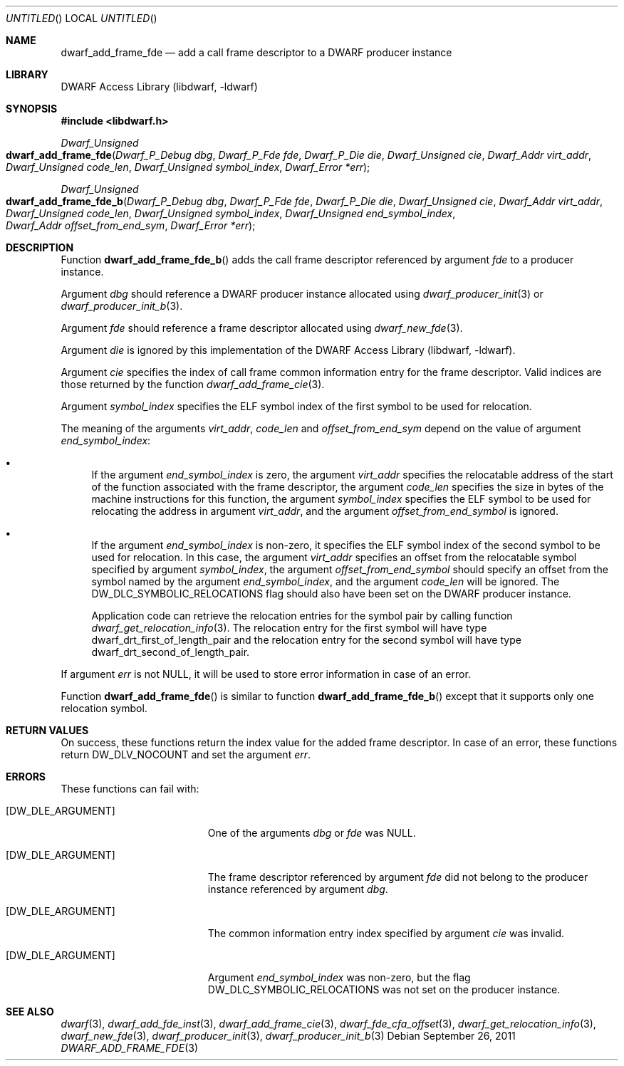 .\"	$NetBSD: dwarf_add_frame_fde.3,v 1.2 2014/03/09 16:58:03 christos Exp $
.\"
.\" Copyright (c) 2011 Kai Wang
.\" All rights reserved.
.\"
.\" Redistribution and use in source and binary forms, with or without
.\" modification, are permitted provided that the following conditions
.\" are met:
.\" 1. Redistributions of source code must retain the above copyright
.\"    notice, this list of conditions and the following disclaimer.
.\" 2. Redistributions in binary form must reproduce the above copyright
.\"    notice, this list of conditions and the following disclaimer in the
.\"    documentation and/or other materials provided with the distribution.
.\"
.\" THIS SOFTWARE IS PROVIDED BY THE AUTHOR AND CONTRIBUTORS ``AS IS'' AND
.\" ANY EXPRESS OR IMPLIED WARRANTIES, INCLUDING, BUT NOT LIMITED TO, THE
.\" IMPLIED WARRANTIES OF MERCHANTABILITY AND FITNESS FOR A PARTICULAR PURPOSE
.\" ARE DISCLAIMED.  IN NO EVENT SHALL THE AUTHOR OR CONTRIBUTORS BE LIABLE
.\" FOR ANY DIRECT, INDIRECT, INCIDENTAL, SPECIAL, EXEMPLARY, OR CONSEQUENTIAL
.\" DAMAGES (INCLUDING, BUT NOT LIMITED TO, PROCUREMENT OF SUBSTITUTE GOODS
.\" OR SERVICES; LOSS OF USE, DATA, OR PROFITS; OR BUSINESS INTERRUPTION)
.\" HOWEVER CAUSED AND ON ANY THEORY OF LIABILITY, WHETHER IN CONTRACT, STRICT
.\" LIABILITY, OR TORT (INCLUDING NEGLIGENCE OR OTHERWISE) ARISING IN ANY WAY
.\" OUT OF THE USE OF THIS SOFTWARE, EVEN IF ADVISED OF THE POSSIBILITY OF
.\" SUCH DAMAGE.
.\"
.\" Id: dwarf_add_frame_fde.3 2072 2011-10-27 03:26:49Z jkoshy 
.\"
.Dd September 26, 2011
.Os
.Dt DWARF_ADD_FRAME_FDE 3
.Sh NAME
.Nm dwarf_add_frame_fde
.Nd add a call frame descriptor to a DWARF producer instance
.Sh LIBRARY
.Lb libdwarf
.Sh SYNOPSIS
.In libdwarf.h
.Ft "Dwarf_Unsigned"
.Fo dwarf_add_frame_fde
.Fa "Dwarf_P_Debug dbg"
.Fa "Dwarf_P_Fde fde"
.Fa "Dwarf_P_Die die"
.Fa "Dwarf_Unsigned cie"
.Fa "Dwarf_Addr virt_addr"
.Fa "Dwarf_Unsigned code_len"
.Fa "Dwarf_Unsigned symbol_index"
.Fa "Dwarf_Error *err"
.Fc
.Ft "Dwarf_Unsigned"
.Fo dwarf_add_frame_fde_b
.Fa "Dwarf_P_Debug dbg"
.Fa "Dwarf_P_Fde fde"
.Fa "Dwarf_P_Die die"
.Fa "Dwarf_Unsigned cie"
.Fa "Dwarf_Addr virt_addr"
.Fa "Dwarf_Unsigned code_len"
.Fa "Dwarf_Unsigned symbol_index"
.Fa "Dwarf_Unsigned end_symbol_index"
.Fa "Dwarf_Addr offset_from_end_sym"
.Fa "Dwarf_Error *err"
.Fc
.Sh DESCRIPTION
Function
.Fn dwarf_add_frame_fde_b
adds the call frame descriptor referenced by argument
.Ar fde
to a producer instance.
.Pp
Argument
.Ar dbg
should reference a DWARF producer instance allocated using
.Xr dwarf_producer_init 3
or
.Xr dwarf_producer_init_b 3 .
.Pp
Argument
.Ar fde
should reference a frame descriptor allocated using
.Xr dwarf_new_fde 3 .
.Pp
Argument
.Ar die
is ignored by this implementation of the
.Lb libdwarf .
.Pp
Argument
.Ar cie
specifies the index of call frame common information entry for
the frame descriptor.
Valid indices are those returned by the function
.Xr dwarf_add_frame_cie 3 .
.Pp
Argument
.Ar symbol_index
specifies the ELF symbol index of the first symbol to be used for
relocation.
.Pp
The meaning of the arguments
.Ar virt_addr ,
.Ar code_len
and
.Ar offset_from_end_sym
depend on the value of argument
.Ar end_symbol_index :
.Bl -bullet
.It
If the argument
.Ar end_symbol_index
is zero, the argument
.Ar virt_addr
specifies the relocatable address of the start of the function
associated with the frame descriptor, the argument
.Ar code_len
specifies the size in bytes of the machine instructions for this
function, the argument
.Ar symbol_index
specifies the ELF symbol to be used for relocating the address in
argument
.Ar virt_addr ,
and the argument
.Ar offset_from_end_symbol
is ignored.
.It
If the argument
.Ar end_symbol_index
is non-zero, it specifies the ELF symbol index of the second symbol to
be used for relocation.
In this case, the argument
.Ar virt_addr
specifies an offset from the relocatable symbol specified by argument
.Ar symbol_index ,
the argument
.Ar offset_from_end_symbol
should specify an offset from the symbol named by the argument
.Ar end_symbol_index ,
and the argument
.Ar code_len
will be ignored.
The
.Dv DW_DLC_SYMBOLIC_RELOCATIONS
flag should also have been set on the DWARF producer instance.
.Pp
Application code can retrieve the relocation entries for the symbol
pair by calling function
.Xr dwarf_get_relocation_info 3 .
The relocation entry for the first symbol will have type
.Dv dwarf_drt_first_of_length_pair
and the relocation entry for the second symbol will have type
.Dv dwarf_drt_second_of_length_pair .
.El
.Pp
If argument
.Ar err
is not NULL, it will be used to store error information in case
of an error.
.Pp
Function
.Fn dwarf_add_frame_fde
is similar to function
.Fn dwarf_add_frame_fde_b
except that it supports only one relocation symbol.
.Sh RETURN VALUES
On success, these functions return the index value for
the added frame descriptor.
In case of an error, these functions return
.Dv DW_DLV_NOCOUNT
and set the argument
.Ar err .
.Sh ERRORS
These functions can fail with:
.Bl -tag -width ".Bq Er DW_DLE_ARGUMENT"
.It Bq Er DW_DLE_ARGUMENT
One of the arguments
.Ar dbg
or
.Ar fde
was NULL.
.It Bq Er DW_DLE_ARGUMENT
The frame descriptor referenced by argument
.Ar fde
did not belong to the producer instance referenced by argument
.Ar dbg .
.It Bq Er DW_DLE_ARGUMENT
The common information entry index specified by argument
.Ar cie
was invalid.
.It Bq Er DW_DLE_ARGUMENT
Argument
.Ar end_symbol_index
was non-zero, but the flag
.Dv DW_DLC_SYMBOLIC_RELOCATIONS
was not set on the producer instance.
.El
.Sh SEE ALSO
.Xr dwarf 3 ,
.Xr dwarf_add_fde_inst 3 ,
.Xr dwarf_add_frame_cie 3 ,
.Xr dwarf_fde_cfa_offset 3 ,
.Xr dwarf_get_relocation_info 3 ,
.Xr dwarf_new_fde 3 ,
.Xr dwarf_producer_init 3 ,
.Xr dwarf_producer_init_b 3
